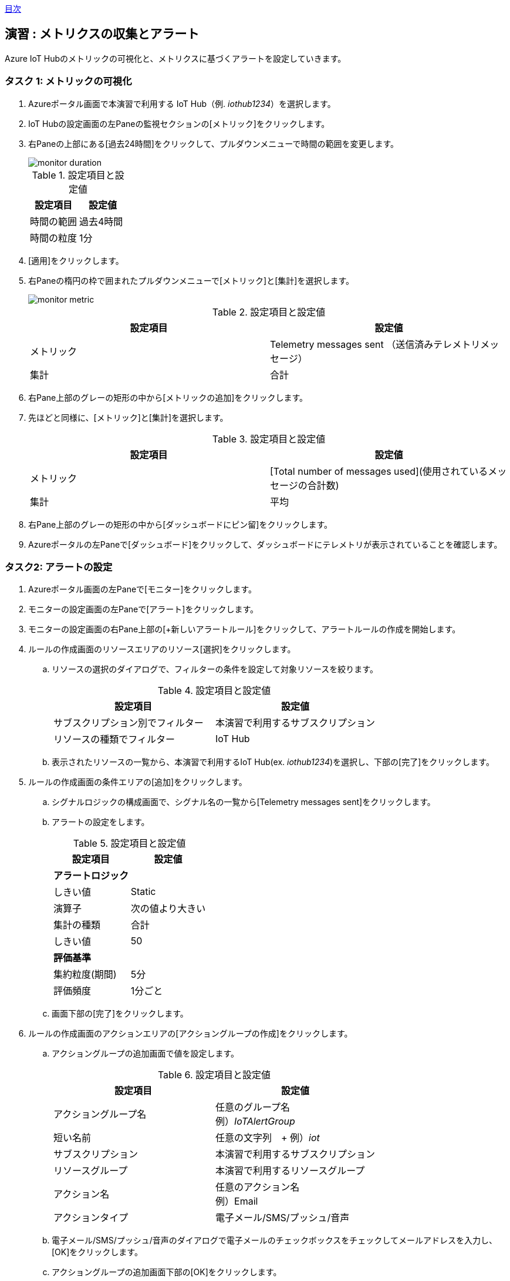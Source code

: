 link:agenda.adoc[目次]

## 演習 : メトリクスの収集とアラート

Azure IoT Hubのメトリックの可視化と、メトリクスに基づくアラートを設定していきます。


### タスク 1: メトリックの可視化

. Azureポータル画面で本演習で利用する IoT Hub（例. _iothub1234_）を選択します。

. IoT Hubの設定画面の左Paneの監視セクションの[メトリック]をクリックします。

. 右Paneの上部にある[過去24時間]をクリックして、プルダウンメニューで時間の範囲を変更します。
+
image::./images/monitor_duration.png[]
+
.設定項目と設定値
[cols="2*", options="header"]
|===
|設定項目
|設定値

|時間の範囲
|過去4時間

|時間の粒度
|1分
|===

. [適用]をクリックします。

. 右Paneの楕円の枠で囲まれたプルダウンメニューで[メトリック]と[集計]を選択します。
+
image::./images/monitor_metric.png[]
+
.設定項目と設定値
[cols="2*", options="header"]
|===
|設定項目
|設定値

|メトリック
|Telemetry messages sent （送信済みテレメトリメッセージ）

|集計
|合計
|===

. 右Pane上部のグレーの矩形の中から[メトリックの追加]をクリックします。

. 先ほどと同様に、[メトリック]と[集計]を選択します。
+
.設定項目と設定値
[cols="2*", options="header"]
|===
|設定項目
|設定値

|メトリック
|[Total number of messages used](使用されているメッセージの合計数)

|集計
|平均
|===

. 右Pane上部のグレーの矩形の中から[ダッシュボードにピン留]をクリックします。

. Azureポータルの左Paneで[ダッシュボード]をクリックして、ダッシュボードにテレメトリが表示されていることを確認します。

### タスク2: アラートの設定

. Azureポータル画面の左Paneで[モニター]をクリックします。

. モニターの設定画面の左Paneで[アラート]をクリックします。

. モニターの設定画面の右Pane上部の[+新しいアラートルール]をクリックして、アラートルールの作成を開始します。

. ルールの作成画面のリソースエリアのリソース[選択]をクリックします。

.. リソースの選択のダイアログで、フィルターの条件を設定して対象リソースを絞ります。
+
.設定項目と設定値
[cols="2*", options="header"]
|===
|設定項目
|設定値

|サブスクリプション別でフィルター
|本演習で利用するサブスクリプション

|リソースの種類でフィルター
|IoT Hub
|===

.. 表示されたリソースの一覧から、本演習で利用するIoT Hub(ex. _iothub1234_)を選択し、下部の[完了]をクリックします。

. ルールの作成画面の条件エリアの[追加]をクリックします。

.. シグナルロジックの構成画面で、シグナル名の一覧から[Telemetry messages sent]をクリックします。

.. アラートの設定をします。
+
.設定項目と設定値
[cols="2*", options="header"]
|===
|設定項目
|設定値

2+|**アラートロジック**

|しきい値
|Static

|演算子
|次の値より大きい

|集計の種類
|合計

|しきい値
|50

2+|**評価基準**

|集約粒度(期間)
|5分

|評価頻度
|1分ごと
|===

.. 画面下部の[完了]をクリックします。

. ルールの作成画面のアクションエリアの[アクショングループの作成]をクリックします。

.. アクショングループの追加画面で値を設定します。
+
.設定項目と設定値
[cols="2*", options="header"]
|===
|設定項目
|設定値

|アクショングループ名
|任意のグループ名 +
例）_IoTAlertGroup_


|短い名前
|任意の文字列　+
例）_iot_

|サブスクリプション
|本演習で利用するサブスクリプション

|リソースグループ
|本演習で利用するリソースグループ

|アクション名
|任意のアクション名 +
例）Email

|アクションタイプ
|電子メール/SMS/プッシュ/音声

|===

.. 電子メール/SMS/プッシュ/音声のダイアログで電子メールのチェックボックスをチェックしてメールアドレスを入力し、[OK]をクリックします。

.. アクショングループの追加画面下部の[OK]をクリックします。

.. アクショングループの選択をクリックします。

.. 作成したアクショングループを選択して、画面下部の[選択]をクリックします。

. ルールの作成画面に戻ってアラート詳細を設定します。
+
.設定項目と設定値
[cols="2*", options="header"]
|===
|設定項目
|設定値

|アラートルール名
|任意のルール名

|説明
|任意のメッセージ（この内容が電子メールに記載されます）

|重要度
|重要度3

|ルールの作成時に有効にする
|はい

|===

. 画面下部の[アラートルールの作成]をクリックします。

. E-Mailを確認し Azure Monitor のアクショングループへの登録通知のメッセージが届いていることを確認します。
+
From のアドレスは "Microsoft Azure <azure-noreply@microsoft.com>" です。



### タスク3: メトリックとアラートの確認

. 本演習で利用するIoTデバイス用の仮想マシンにSSHでログインします。

. サンプルプログラムのディレクトリに移動します
+
*デバイスVM*
+
```
cd ~
```

. サンプルプログラムを実行します。
+
*デバイスVM*
+
```
python SimulatedDevice.py
```

. 50件メッセージが送信されるまで待ちます。

. E-Mailを確認し、Azure Monitorのアラートメッセージが送られていることを確認します。

. Azure管理画面の左Paneで[モニター]をクリックし、Azure Monitorの画面を表示します。

. Azure Monitor画面の左Paneで[アラート]をクリックします。

. _Sev 3_ のアラートをクリックしてアラートの詳細を表示します。

. サンプルプログラムを停止してしばらく待ちます。

. アラートのモニター状態が *Resolved* になったことを確認します。


### タスク4: アラートルールの無効化

. Azureポータル画面の左Paneで[モニター]をクリックします。

. モニターアラート画面の左Paneで[アラート]をクリックします。

. モニターアラート画面の上部の[アラートルールの管理]をクリックします。

. 作成したアラートを選択して詳細画面を表示します。

. 画面上部の[無効化]をクリックします。

link:agenda.adoc[目次]
